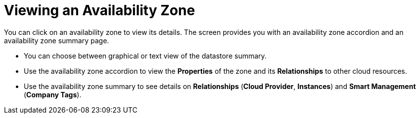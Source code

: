 [[_reviewing_an_availability_zone]]
= Viewing an Availability Zone

You can click on an availability zone to view its details.
The screen provides you with an availability zone accordion and an availability zone summary page. 

* You can choose between graphical or text view of the datastore summary. 
* Use the availability zone accordion to view the *Properties* of the zone and its *Relationships* to other cloud resources. 
* Use the availability zone summary to see details on *Relationships* (*Cloud Provider*, *Instances*) and *Smart Management* (*Company Tags*). 